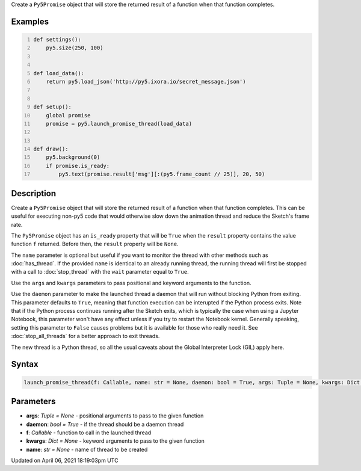 .. title: launch_promise_thread()
.. slug: launch_promise_thread
.. date: 2021-04-06 18:19:03 UTC+00:00
.. tags:
.. category:
.. link:
.. description: py5 launch_promise_thread() documentation
.. type: text

Create a ``Py5Promise`` object that will store the returned result of a function when that function completes.

Examples
========

.. raw:: html

    <div class="example-table">

.. raw:: html

    <div class="example-row"><div class="example-cell-image">

.. raw:: html

    </div><div class="example-cell-code">

.. code:: python
    :number-lines:

    def settings():
        py5.size(250, 100)


    def load_data():
        return py5.load_json('http://py5.ixora.io/secret_message.json')


    def setup():
        global promise
        promise = py5.launch_promise_thread(load_data)


    def draw():
        py5.background(0)
        if promise.is_ready:
            py5.text(promise.result['msg'][:(py5.frame_count // 25)], 20, 50)

.. raw:: html

    </div></div>

.. raw:: html

    </div>

Description
===========

Create a ``Py5Promise`` object that will store the returned result of a function when that function completes. This can be useful for executing non-py5 code that would otherwise slow down the animation thread and reduce the Sketch's frame rate.

The ``Py5Promise`` object has an ``is_ready`` property that will be ``True`` when the ``result`` property contains the value function ``f`` returned. Before then, the ``result`` property will be ``None``.

The ``name`` parameter is optional but useful if you want to monitor the thread with other methods such as :doc:`has_thread`. If the provided ``name`` is identical to an already running thread, the running thread will first be stopped with a call to :doc:`stop_thread` with the ``wait`` parameter equal to ``True``.

Use the ``args`` and ``kwargs`` parameters to pass positional and keyword arguments to the function.

Use the ``daemon`` parameter to make the launched thread a daemon that will run without blocking Python from exiting. This parameter defaults to ``True``, meaning that function execution can be interupted if the Python process exits. Note that if the Python process continues running after the Sketch exits, which is typically the case when using a Jupyter Notebook, this parameter won't have any effect unless if you try to restart the Notebook kernel. Generally speaking, setting this parameter to ``False`` causes problems but it is available for those who really need it. See :doc:`stop_all_threads` for a better approach to exit threads.

The new thread is a Python thread, so all the usual caveats about the Global Interpreter Lock (GIL) apply here.

Syntax
======

.. code:: python

    launch_promise_thread(f: Callable, name: str = None, daemon: bool = True, args: Tuple = None, kwargs: Dict = None) -> Py5Promise

Parameters
==========

* **args**: `Tuple = None` - positional arguments to pass to the given function
* **daemon**: `bool = True` - if the thread should be a daemon thread
* **f**: `Callable` - function to call in the launched thread
* **kwargs**: `Dict = None` - keyword arguments to pass to the given function
* **name**: `str = None` - name of thread to be created


Updated on April 06, 2021 18:19:03pm UTC

